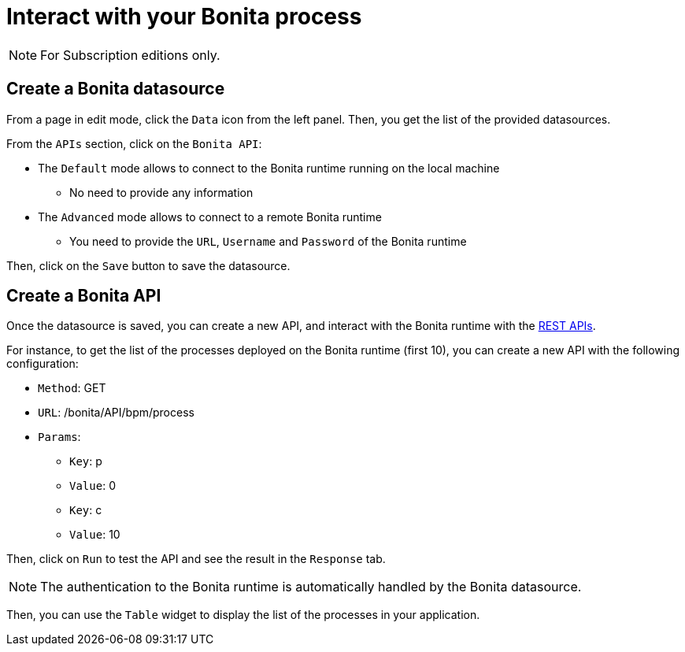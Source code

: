 = Interact with your Bonita process
:page-aliases: ROOT:interact-with-your-bonita-process.adoc
:description: Defines how to interact with a Bonita runtime using the REST APIs..

[NOTE]
====
For Subscription editions only.
====

== Create a Bonita datasource
From a page in edit mode, click the `Data` icon from the left panel.
Then, you get the list of the provided datasources.

From the `APIs` section, click on the `Bonita API`:

* The `Default`  mode allows to connect to the Bonita runtime running on the local machine
    - No need to provide any information
* The `Advanced` mode allows to connect to a remote Bonita runtime
    - You need to provide the `URL`, `Username` and `Password` of the Bonita runtime

Then, click on the `Save` button to save the datasource.

== Create a Bonita API
Once the datasource is saved, you can create a new API, and interact with the Bonita runtime with the xref:api:rest-api-overview.adoc[REST APIs].

For instance, to get the list of the processes deployed on the Bonita runtime (first 10), you can create a new API with the following configuration:

* `Method`: GET
* `URL`: /bonita/API/bpm/process
* `Params`:
    - `Key`: p
    - `Value`: 0
    - `Key`: c
    - `Value`: 10

Then, click on `Run` to test the API and see the result in the `Response` tab.

[NOTE]
====
The authentication to the Bonita runtime is automatically handled by the Bonita datasource.
====

Then, you can use the `Table` widget to display the list of the processes in your application.


